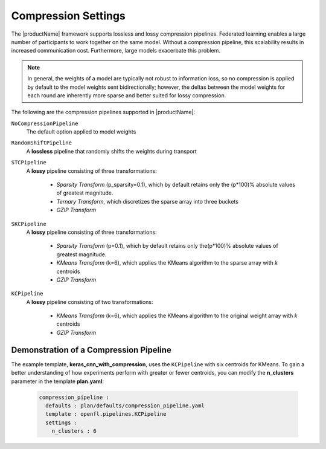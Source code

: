 .. # Copyright (C) 2020-2021 Intel Corporation
.. # SPDX-License-Identifier: Apache-2.0

.. _compression_settings:

********************
Compression Settings
********************

The |productName| framework supports lossless and lossy compression pipelines. Federated learning enables a large number of participants to work together on the same model. Without a compression pipeline, this scalability results in increased communication cost. Furthermore, large models exacerbate this problem.

.. note::
    In general, the weights of a model are typically not robust to information loss, so no compression is applied by default to the model weights sent bidirectionally; however, the deltas between the model weights for each round are inherently more sparse and better suited for lossy compression.

The following are the compression pipelines supported in |productName|:

``NoCompressionPipeline``
    The default option applied to model weights

``RandomShiftPipeline``
    A **lossless** pipeline that randomly shifts the weights during transport
    
``STCPipeline``
    A **lossy** pipeline consisting of three transformations: 
    
        - *Sparsity Transform* (p_sparsity=0.1), which by default retains only the (p*100)% absolute values of greatest magnitude. 
        - *Ternary Transform*, which discretizes the sparse array into three buckets
        - *GZIP Transform*

``SKCPipeline``
    A **lossy** pipeline consisting of three transformations:
    
        - *Sparsity Transform* (p=0.1), which by default retains only the(p*100)% absolute values of greatest magnitude. 
        - *KMeans Transform* (k=6), which applies the KMeans algorithm to the sparse array with *k* centroids
        - *GZIP Transform*
        
``KCPipeline``
    A **lossy** pipeline consisting of two transformations: 
    
        - *KMeans Transform* (k=6), which applies the KMeans algorithm to the original weight array with *k* centroids
        - *GZIP Transform* 


Demonstration of a Compression Pipeline
=======================================

The example template, **keras_cnn_with_compression**, uses the ``KCPipeline`` with six centroids for KMeans. To gain a better understanding of how experiments perform with greater or fewer centroids, you can modify the **n_clusters** parameter in the template **plan.yaml**:

    .. code-block:: console
    
       compression_pipeline :
         defaults : plan/defaults/compression_pipeline.yaml
         template : openfl.pipelines.KCPipeline
         settings :
           n_clusters : 6

